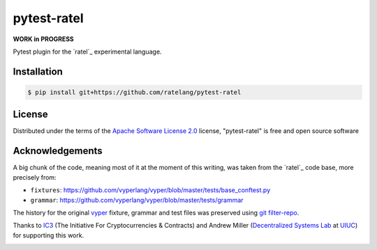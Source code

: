 pytest-ratel
============

**WORK in PROGRESS**

Pytest plugin for the `ratel`_ experimental language.

Installation
------------
.. code-block:: shell

    $ pip install git+https://github.com/ratelang/pytest-ratel

License
-------
Distributed under the terms of the `Apache Software License 2.0`_ license,
"pytest-ratel" is free and open source software

Acknowledgements
----------------
A big chunk of the code, meaning most of it at the moment of this writing,
was taken from the `ratel`_ code base, more precisely from:

* ``fixtures``: https://github.com/vyperlang/vyper/blob/master/tests/base_conftest.py
* ``grammar``: https://github.com/vyperlang/vyper/blob/master/tests/grammar

The history for the original `vyper`_ fixture, grammar and test files was preserved
using `git filter-repo`_.

Thanks to `IC3`_ (The Initiative For Cryptocurrencies & Contracts) and Andrew Miller
(`Decentralized Systems Lab <dsl>`_ at `UIUC`_) for supporting this work.

.. image:: https://img.shields.io/badge/ic3-powered-9c2a4c
         :target: https://www.initc3.org/projects.html
         :alt: IC3 Powered


.. _`Apache Software License 2.0`: http://www.apache.org/licenses/LICENSE-2.0
.. _`file an issue`: https://github.com/ratelang/pytest-ratel/issues
.. _`pytest`: https://github.com/pytest-dev/pytest
.. _`tox`: https://tox.readthedocs.io/en/latest/
.. _`pip`: https://pypi.org/project/pip/
.. _`PyPI`: https://pypi.org/project
.. _`git filter-repo`: https://github.com/newren/git-filter-repo/
.. _ic3: https://www.initc3.org/
.. _dsl: https://decentralize.ece.illinois.edu/
.. _uiuc: https://spri.engr.illinois.edu/
.. _vyper: https://github.com/vyperlang/vyper
